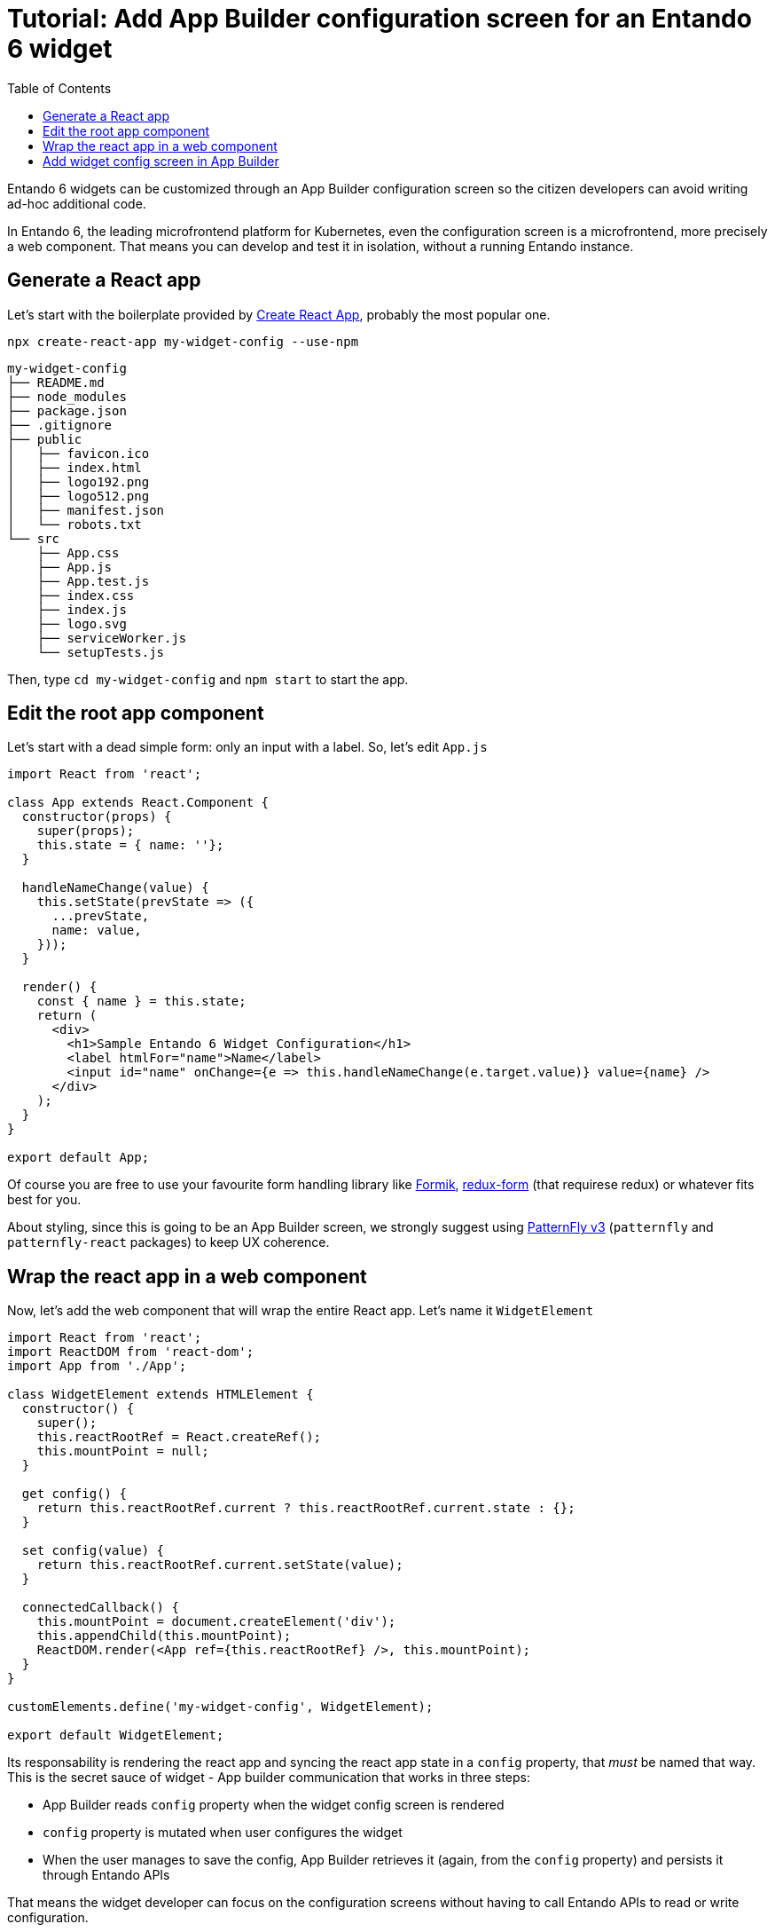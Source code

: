 = Tutorial: Add App Builder configuration screen for an Entando 6 widget
:toc:

Entando 6 widgets can be customized through an App Builder configuration screen so the citizen developers can avoid writing ad-hoc additional code.

In Entando 6, the leading microfrontend platform for Kubernetes, even the configuration screen is a microfrontend, more precisely a web component. That means you can develop and test it in isolation, without a running Entando instance.

== Generate a React app

Let's start with the boilerplate provided by https://create-react-app.dev/[Create React App], probably the most popular one.

`npx create-react-app my-widget-config --use-npm`

----
my-widget-config
├── README.md
├── node_modules
├── package.json
├── .gitignore
├── public
│   ├── favicon.ico
│   ├── index.html
│   ├── logo192.png
│   ├── logo512.png
│   ├── manifest.json
│   └── robots.txt
└── src
    ├── App.css
    ├── App.js
    ├── App.test.js
    ├── index.css
    ├── index.js
    ├── logo.svg
    ├── serviceWorker.js
    └── setupTests.js
----

Then, type `cd my-widget-config` and `npm start` to start the app.

== Edit the root app component

Let's start with a dead simple form: only an input with a label. So, let's edit `App.js`

[source,js]
----
import React from 'react';

class App extends React.Component {
  constructor(props) {
    super(props);
    this.state = { name: ''};
  }

  handleNameChange(value) {
    this.setState(prevState => ({
      ...prevState,
      name: value,
    }));
  }

  render() {
    const { name } = this.state;
    return (
      <div>
        <h1>Sample Entando 6 Widget Configuration</h1>
        <label htmlFor="name">Name</label>
        <input id="name" onChange={e => this.handleNameChange(e.target.value)} value={name} />
      </div>
    );
  }
}

export default App;
----

Of course you are free to use your favourite form handling library like https://jaredpalmer.com/formik[Formik], https://redux-form.com/[redux-form] (that requirese redux) or whatever fits best for you.

About styling, since this is going to be an App Builder screen, we strongly suggest using https://www.patternfly.org/v3/[PatternFly v3] (`patternfly` and `patternfly-react` packages) to keep UX coherence.

== Wrap the react app in a web component

Now, let's add the web component that will wrap the entire React app. Let's name it `WidgetElement`

[source,js]
----

import React from 'react';
import ReactDOM from 'react-dom';
import App from './App';

class WidgetElement extends HTMLElement {
  constructor() {
    super();
    this.reactRootRef = React.createRef();
    this.mountPoint = null;
  }

  get config() {
    return this.reactRootRef.current ? this.reactRootRef.current.state : {};
  }

  set config(value) {
    return this.reactRootRef.current.setState(value);
  }

  connectedCallback() {
    this.mountPoint = document.createElement('div');
    this.appendChild(this.mountPoint);
    ReactDOM.render(<App ref={this.reactRootRef} />, this.mountPoint);
  }
}

customElements.define('my-widget-config', WidgetElement);

export default WidgetElement;
----

Its responsability is rendering the react app and syncing the react app state in a `config` property, that _must_ be named that way. This is the secret sauce of widget - App builder communication that works in three steps:

* App Builder reads `config` property when the widget config screen is rendered
* `config` property is mutated when user configures the widget
* When the user manages to save the config, App Builder retrieves it (again, from the `config` property) and persists it through Entando APIs

That means the widget developer can focus on the configuration screens without having to call Entando APIs to read or write configuration.

One more JS file to update: `index.js`. Starting from this

[source, js]
----

import React from 'react';
import ReactDOM from 'react-dom';
import './index.css';
import App from './App';
import * as serviceWorker from './serviceWorker';

ReactDOM.render(<App />, document.getElementById('root'));

// If you want your app to work offline and load faster, you can change
// unregister() to register() below. Note this comes with some pitfalls.
// Learn more about service workers: https://bit.ly/CRA-PWA
serviceWorker.unregister();
----

You only have to import `WidgetElement` plus the css, if needed. Something like

[source, js]
----
import './index.css';
import './WidgetElement';
----

We assume we don't need a service worker for the widget, so we can delete serviceWorker.js.

Now, to ensure our web component is working we have to edit `public/index.html`. Remove `<div id="root"></div>` from the `body` (we programmatically generated the react root in the `connectedCallback` method of `WidgetElement`) and add our new web component tag `<my-widget />`.

[source,html]
----
<!DOCTYPE html>
<html lang="en">
  <head>
    <meta charset="utf-8" />
    <link rel="shortcut icon" href="%PUBLIC_URL%/favicon.ico" />
    <meta name="viewport" content="width=device-width, initial-scale=1" />
    <title>React App</title>
  </head>
  <body>
    <my-widget-config />
  </body>
</html>
----

NOTE: the web component tag name (`my-widget-config` in this tutorial) _must_ match the first parameter of `customElements.define` method.

Page should auto reload and...congrats! You're running a barebones Entando 6 widget in isolation.

== Add widget config screen in App Builder

Before integrating the widget config screen, we need some widget info. Open App Builder, go to UX Patterns -> Widgets and click on the installed widgtet we're creating the configuration screen for.

You'll a screen like that

image:assets/edit-widget-screen.png[Edit widget screen]

Now, time to build our widget before embedding it into the Entando 6 instance. From the react project root, type 

`npm run build`

and a `build/static` dir will be generated. Copy it into the Entando 6 instance under `src\main\webapp\cmsresources\my-widget-config`, then rename 

* a file like `js/runtime~main.c7dcdf0b.js` to `js/runtime.js` (bootstrapping logic)
* a file like `js/2.230b21ef.chunk.js` to `js/vendor.js` (third-party libraries)
* a file like `js/main.1fd3965a.chunk.js` to `js/main.js` (app)

Now, edit again the widget and update the `configUI` field.

[source,json]
----
{
  "customElement": "my-widget-config",
  "resources": [
    "my-widget/config/static/js/runtime.js",
    "my-widget/config/static/js/vendor.js",
    "my-widget/config/static/js/main.js"
  ]
}
----

[NOTE]
====
* you could keep the original names in order to avoid potential caching issues, but then you will have to update the _Config UI_ field in the App Builder widget screen every time a new version of the widget is deployed
* `configUI` is a JSON object, so pay attention to save a well-formed one (the integrated JSON editor will help you)
* value for `customElement` must match the name of custom tag in `index.html` and the one passed as parameter to `customElements.define` in `WidgetElement`
====

Last step: configure a page in App Builder, drag our widget into the page model slots and you'll see the configuration screen we just built.
